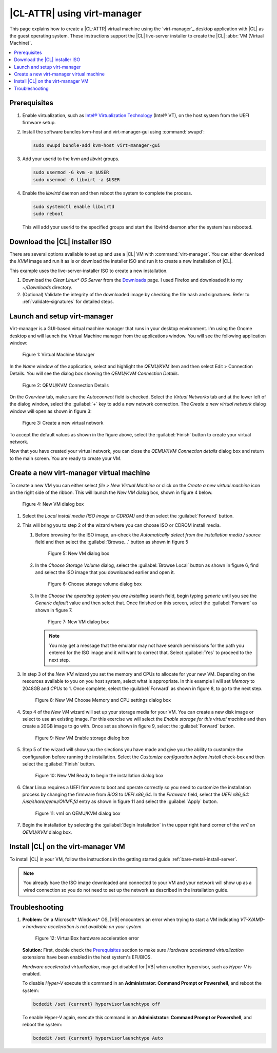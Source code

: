 .. _virt-manager:

|CL-ATTR| using virt-manager
############################

This page explains how to create a |CL-ATTR| virtual machine using the
`virt-manager`_ desktop application with |CL| as the guest operating system.
These instructions support the |CL| live-server installer to create the |CL|
:abbr:`VM (Virtual Machine)`.

.. contents::
   :local:
   :depth: 1

Prerequisites
*************

#. Enable virtualization, such as `Intel® Virtualization Technology <https://www.intel.com/content/www/us/en/virtualization/virtualization-technology/intel-virtualization-technology.html>`_
   (Intel® VT), on the host system from the UEFI firmware setup.

#. Install the software bundles kvm-host and virt-manager-gui using 
   :command:`swupd`:

   .. code-block:: bash

      sudo swupd bundle-add kvm-host virt-manager-gui

#. Add your userid to the `kvm` and `libvirt` groups.
   
   .. code-block:: bash

      sudo usermod -G kvm -a $USER
      sudo usermod -G libvirt -a $USER

#. Enable the `libvirtd` daemon and then reboot the system to complete the 
   process.

   .. code-block:: bash

      sudo systemctl enable libvirtd
      sudo reboot

   This will add your userid to the specified groups and start the libvirtd 
   daemon after the system has rebooted.

Download the |CL| installer ISO
*******************************

There are several options available to set up and use a |CL| VM with
:command:`virt-manager`. You can either download the `KVM` image and run it as
is or download the installer ISO and run it to create a new installation of
|CL|.

This example uses the live-server-installer ISO to create a new installation.

#. Download the `Clear Linux* OS Server` from the `Downloads`_ page. I used
   Firefox and downloaded it to my `~/Downloads` directory.

#. (Optional) Validate the integrity of the downloaded image by checking the
   file hash and signatures. Refer to :ref:`validate-signatures` for detailed
   steps.

Launch and setup virt-manager
*****************************

Virt-manager is a GUI-based virtual machine manager that runs in your desktop
environment. I'm using the Gnome desktop and will launch the Virtual Machine
manager from the applications window. You will see the following application
window:

.. figure:: figures/virtmgr/virt-manager-01.png
   :scale: 100%
   :alt: Virtual Machine Manager

   Figure 1: Virtual Machine Manager

In the `Name` window of the application, select and highlight the `QEMU/KVM`
item and then select Edit > Connection Details. You will see the dialog box
showing the `QEMU/KVM Connection Details`.

.. figure:: figures/virtmgr/virt-manager-02.png
   :scale: 100%
   :alt: QEMU/KVM Connection Details

   Figure 2: QEMU/KVM Connection Details

On the `Overview` tab, make sure the `Autoconnect` field is checked. Select 
the
`Virtual Networks` tab and at the lower left of the dialog window, select the 
:guilabel:`+` key to add a new network connection. The 
`Create a new virtual network` dialog window will open as shown in figure 3:

.. figure:: figures/virtmgr/virt-manager-03.png
   :scale: 100%
   :alt: Create a new virtual network

   Figure 3: Create a new virtual network

To accept the default values as shown in the figure above, select the 
:guilabel:`Finish` button to create your virtual network.

Now that you have created your virtual network, you can close the 
`QEMU/KVM Connection details` dialog box and return to the main screen. You 
are ready to create your VM.

Create a new virt-manager virtual machine
*****************************************

To create a new VM you can either select `file > New Virtual Machine` or click 
on the `Create a new virtual machine` icon on the right side of the ribbon. 
This will launch the `New VM` dialog box, shown in figure 4 below.

.. figure:: figures/virtmgr/virt-manager-04.png
   :scale: 100%
   :alt: New VM

   Figure 4: New VM dialog box

#. Select the `Local install media (ISO image or CDROM)` and then select the
   :guilabel:`Forward` button.

#. This will bring you to step 2 of the wizard where you can choose ISO or 
   CDROM install media. 

   #. Before browsing for the ISO image, un-check the 
      `Automatically detect from the installation media / source` field and
      then select the :guilabel:`Browse...` button as shown in figure 5

      .. figure:: figures/virtmgr/virt-manager-05.png
         :scale: 100%
         :alt: New VM

         Figure 5: New VM dialog box

   #. In the `Choose Storage Volume` dialog, select the
      :guilabel:`Browse Local` button as shown in figure 6, find and select 
      the ISO image that you downloaded earlier and open it.

      .. figure:: figures/virtmgr/virt-manager-06.png
         :scale: 100%
         :alt: Choose storage volume

         Figure 6: Choose storage volume dialog box

   #. In the `Choose the operating system you are installing` search field, 
      begin typing `generic` until you see the `Generic default` value and 
      then select that. Once finished on this screen, select the
      :guilabel:`Forward` as shown in figure 7.

      .. figure:: figures/virtmgr/virt-manager-07.png
         :scale: 100%
         :alt: New VM

         Figure 7: New VM dialog box

      .. note::

         You may get a message that the emulator may not have search
         permissions for the path you entered for the ISO image and it will 
         want to correct that.  Select :guilabel:`Yes` to proceed to the next
         step.

#. In step 3 of the `New VM` wizard you set the memory and CPUs to allocate 
   for your new VM. Depending on the resources available to you on you host
   system, select what is appropriate. In this example I will set `Memory` to
   2048GB and `CPUs` to 1. Once complete, select the :guilabel:`Forward` as 
   shown in figure 8, to go to the next step.

   .. figure:: figures/virtmgr/virt-manager-08.png
      :scale: 100%
      :alt: New VM Choose Memory and CPU settings dialog box

      Figure 8: New VM Choose Memory and CPU settings dialog box

#. Step 4 of the `New VM` wizard will set up your storage media for your VM.
   You can create a new disk image or select to use an existing image. For
   this exercise we will select the `Enable storage for this virtual machine`
   and then create a 20GB image to go with. Once set as shown in figure 9, 
   select the :guilabel:`Forward` button.

   .. figure:: figures/virtmgr/virt-manager-09.png
      :scale: 100%
      :alt: New VM Enable storage dialog box

      Figure 9: New VM Enable storage dialog box

#. Step 5 of the wizard will show you the slections you have made and give you
   the ability to customize the configuration before running the installation.
   Select the `Customize configuration before install` check-box and then 
   select the :guilabel:`Finish` button.

   .. figure:: figures/virtmgr/virt-manager-10.png
      :scale: 100%
      :alt: New VM Ready to begin the installation dialog box

      Figure 10: New VM Ready to begin the installation dialog box

#. Clear Linux requires a UEFI firmware to boot and operate correctly so you
   need to customize the installation process by changing the firmware from
   `BIOS` to `UEFI x86_64`. In the `Firmware` field, select the
   `UEFI x86_64: /usr/share/qemu/OVMF.fd` entry as shown in figure 11 and 
   select the :guilabel:`Apply` button.

   .. figure:: figures/virtmgr/virt-manager-11.png
      :scale: 100%
      :alt: vm1 on QEMU/KVM dialog box

      Figure 11: vm1 on QEMU/KVM dialog box

#. Begin the installation by selecting the :guilabel:`Begin Installation` in
   the upper right hand corner of the `vm1 on QEMU/KVM` dialog box.

Install |CL| on the virt-manager VM
***********************************

To install |CL| in your VM, follow the instructions in the getting started
guide :ref:`bare-metal-install-server`.

.. note::
   You already have the ISO image downloaded and connected to your VM and 
   your network will show up as a wired connection so you do not need to set
   up the network as described in the installation guide.


Troubleshooting
***************

#. **Problem:** On a Microsoft\* Windows\* OS, |VB| encounters an error when
   trying to start a VM indicating *VT-X/AMD-v hardware acceleration is not
   available on your system.*

   .. figure:: figures/vbox/virtualbox-cl-installer-12.png
      :scale: 100%
      :alt: Remove Disk from Virtual Drive

      Figure 12: VirtualBox hardware acceleration error

   **Solution:** First, double check the `Prerequisites`_ section to make
   sure *Hardware accelerated virtualization* extensions have been enabled
   in the host system's EFI/BIOS.

   *Hardware accelerated virtualization*, may get disabled for |VB| when
   another hypervisor, such as *Hyper-V* is enabled.

   To disable *Hyper-V* execute this command in an
   **Administrator: Command Prompt or Powershell**, and reboot the system:

   .. code-block:: bash

      bcdedit /set {current} hypervisorlaunchtype off

   To enable Hyper-V again, execute this command in an
   **Administrator: Command Prompt or Powershell**, and reboot the system:

   .. code-block:: bash

      bcdedit /set {current} hypervisorlaunchtype Auto

.. _VirtualBox Installation Instructions: https://www.virtualbox.org/manual/ch02.html

.. _virt-manager: https://www.virt-manager.org

.. _Downloads: https://clearlinux.org/downloads

.. _`Creating Your First Virtual Machine`: https://www.virtualbox.org/manual/UserManual.html#gui-createvm

.. _7zip: http://www.7-zip.org/

.. _Intel® Virtualization Technology: https://www.intel.com/content/www/us/en/virtualization/virtualization-technology/intel-virtualization-technology.html

.. _VM VirtualBox User Manual: https://docs.oracle.com/cd/E97728_01/E97727/html/settings-system.html